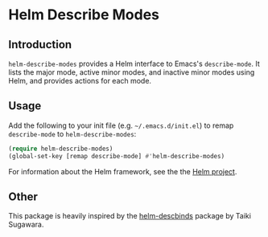 * Helm Describe Modes

** Introduction

=helm-describe-modes= provides a Helm interface to Emacs's =describe-mode=. It
lists the major mode, active minor modes, and inactive minor modes using Helm,
and provides actions for each mode.

** Usage

Add the following to your init file (e.g. =~/.emacs.d/init.el=) to remap
=describe-mode= to =helm-describe-modes=:

#+BEGIN_SRC emacs-lisp
  (require helm-describe-modes)
  (global-set-key [remap describe-mode] #'helm-describe-modes)
#+END_SRC

For information about the Helm framework, see the the [[https://github.com/emacs-helm/helm-descbinds][Helm project]].

** Other
This package is heavily inspired by the [[https://github.com/emacs-helm/helm-descbinds][helm-descbinds]] package by Taiki
Sugawara.
